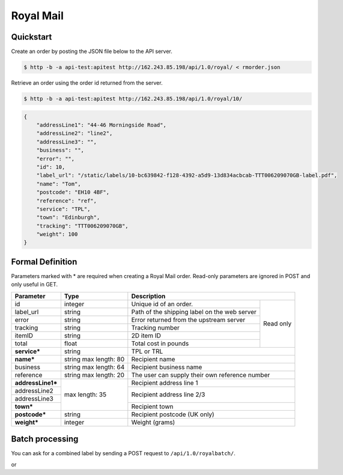 Royal Mail
==================

Quickstart
-------------

Create an order by posting the JSON file below to the API server.

.. code-block:: json
   :caption: rmorder.json

   {
       "service": "TPL",
       "name": "Tom",
       "addressLine1": "44-46 Morningside Road",
       "addressLine2": "line2",
       "reference": "ref",
       "town": "Edinburgh",
       "postcode": "EH10 4BF",
       "weight": 100
   }

.. code-block:: sh

   $ http -b -a api-test:apitest http://162.243.85.198/api/1.0/royal/ < rmorder.json

Retrieve an order using the order id returned from the server.

.. code-block:: sh

   $ http -b -a api-test:apitest http://162.243.85.198/api/1.0/royal/10/


.. code-block:: json

   {
       "addressLine1": "44-46 Morningside Road",
       "addressLine2": "line2",
       "addressLine3": "",
       "business": "",
       "error": "",
       "id": 10,
       "label_url": "/static/labels/10-bc639842-f128-4392-a5d9-13d834acbcab-TTT006209070GB-label.pdf",
       "name": "Tom",
       "postcode": "EH10 4BF",
       "reference": "ref",
       "service": "TPL",
       "town": "Edinburgh",
       "tracking": "TTT006209070GB",
       "weight": 100
   }

Formal Definition
-----------------

Parameters marked with * are required when creating a Royal Mail
order. Read-only parameters are ignored in POST and only useful in
GET.

+-----------------------+-------+--------------------------------------------------------------------+
|Parameter              |Type   |Description                                                         |
+=======================+=======+=======================+============================================+
|id                     |integer|Unique id of an order. |Read only                                   |
+-----------------------+-------+-----------------------+                                            |
|label_url              |string |Path of the shipping   |                                            |
|                       |       |label on the web server|                                            |
+-----------------------+-------+-----------------------+                                            |
|error                  |string |Error returned from the|                                            |
|                       |       |upstream server        |                                            |
+-----------------------+-------+-----------------------+                                            |
|tracking               |string |Tracking number        |                                            |
+-----------------------+-------+-----------------------+                                            |
|itemID                 |string |2D item ID             |                                            |
+-----------------------+-------+-----------------------+                                            |
|total                  |float  |Total cost in pounds   |                                            |
+-----------------------+-------+-----------------------+--------------------------------------------+
|**service***           |string |TPL or TRL                                                          |
+-----------------------+-------+--------------------------------------------------------------------+
|**name***              |string |Recipient name                                                      |
|                       |max    |                                                                    |
|                       |length:|                                                                    |
|                       |80     |                                                                    |
+-----------------------+-------+--------------------------------------------------------------------+
|business               |string |Recipient business name                                             |
|                       |max    |                                                                    |
|                       |length:|                                                                    |
|                       |64     |                                                                    |
+-----------------------+-------+--------------------------------------------------------------------+
|reference              |string |The user can supply their own reference number                      |
|                       |max    |                                                                    |
|                       |length:|                                                                    |
|                       |20     |                                                                    |
+-----------------------+-------+--------------------------------------------------------------------+
|**addressLine1***      |max    |Recipient address line 1                                            |
+-----------------------+length:+--------------------------------------------------------------------+
|addressLine2           |35     |Recipient address line 2/3                                          |
+-----------------------+       |                                                                    |
|addressLine3           |       |                                                                    |
+-----------------------+       +--------------------------------------------------------------------+
|**town***              |       |Recipient town                                                      |
+-----------------------+-------+--------------------------------------------------------------------+
|**postcode***          |string |Recipient postcode (UK only)                                        |
+-----------------------+-------+--------------------------------------------------------------------+
|**weight***            |integer|Weight (grams)                                                      |
+-----------------------+-------+--------------------------------------------------------------------+

Batch processing
-------------

You can ask for a combined label by sending a POST request to ``/api/1.0/royalbatch/``.

.. code-block:: json
   :caption: request.json

   {
       "numbers": ["WJ679491150GB", "WJ679491163GB", "WJ679491177GB"]
   }

.. code-block:: json
   :caption: response.json

   {
       "label_url": "/static/labels/12a099c8b8fc7f9ba1503d47f1a5f49d.pdf"
   }

or

.. code-block:: json
   :caption: error.json

   {
       "error": "No valid tracking number"
   }
